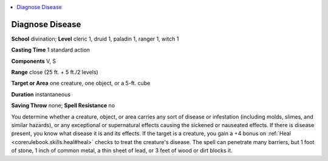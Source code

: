 
.. _`ultimatemagic.spells.diagnosedisease`:

.. contents:: \ 

.. _`ultimatemagic.spells.diagnosedisease#diagnose_disease`:

Diagnose Disease
=================

\ **School**\  divination; \ **Level**\  cleric 1, druid 1, paladin 1, ranger 1, witch 1

\ **Casting Time**\  1 standard action

\ **Components**\  V, S

\ **Range**\  close (25 ft. + 5 ft./2 levels)

.. _`ultimatemagic.spells.diagnosedisease#target_or_area`:

\ **Target or Area**\  one creature, one object, or a 5-ft. cube

\ **Duration**\  instantaneous

\ **Saving Throw**\  none; \ **Spell Resistance**\  no

You determine whether a creature, object, or area carries any sort of disease or infestation (including molds, slimes, and similar hazards), or any exceptional or supernatural effects causing the sickened or nauseated effects. If there is disease present, you know what disease it is and its effects. If the target is a creature, you gain a +4 bonus on :ref:`Heal <corerulebook.skills.heal#heal>`\  checks to treat the creature's disease. The spell can penetrate many barriers, but 1 foot of stone, 1 inch of common metal, a thin sheet of lead, or 3 feet of wood or dirt blocks it.

